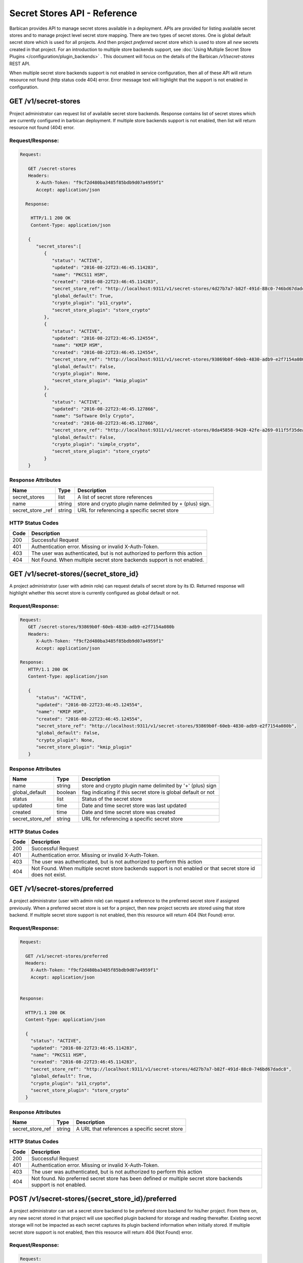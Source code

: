 *****************************
Secret Stores API - Reference
*****************************

Barbican provides API to manage secret stores available in a deployment. APIs
are provided for listing available secret stores and to manage project level
secret store mapping. There are two types of secret stores. One is global
default secret store which is used for all projects. And then project
`preferred` secret store which is used to store all *new* secrets created in
that project. For an introduction to multiple store backends support, see
:doc:`Using Multiple Secret Store Plugins </configuration/plugin_backends>` . This
document will focus on the details of the Barbican `/v1/secret-stores` REST API.

When multiple secret store backends support is not enabled in service
configuration, then all of these API will return resource not found (http
status code 404) error. Error message text will highlight that the support is
not enabled in configuration.

GET /v1/secret-stores
#####################
Project administrator can request list of available secret store backends.
Response contains list of secret stores which are currently configured in
barbican deployment. If multiple store backends support is not enabled, then
list will return resource not found (404) error.

.. _get_secret_stores_request_response:

Request/Response:
*****************

.. code-block:: javascript

      Request:

         GET /secret-stores
         Headers:
            X-Auth-Token: "f9cf2d480ba3485f85bdb9d07a4959f1"
            Accept: application/json

        Response:

          HTTP/1.1 200 OK
          Content-Type: application/json

         {
            "secret_stores":[
               {
                  "status": "ACTIVE",
                  "updated": "2016-08-22T23:46:45.114283",
                  "name": "PKCS11 HSM",
                  "created": "2016-08-22T23:46:45.114283",
                  "secret_store_ref": "http://localhost:9311/v1/secret-stores/4d27b7a7-b82f-491d-88c0-746bd67dadc8",
                  "global_default": True,
                  "crypto_plugin": "p11_crypto",
                  "secret_store_plugin": "store_crypto"
               },
               {
                  "status": "ACTIVE",
                  "updated": "2016-08-22T23:46:45.124554",
                  "name": "KMIP HSM",
                  "created": "2016-08-22T23:46:45.124554",
                  "secret_store_ref": "http://localhost:9311/v1/secret-stores/93869b0f-60eb-4830-adb9-e2f7154a080b",
                  "global_default": False,
                  "crypto_plugin": None,
                  "secret_store_plugin": "kmip_plugin"
               },
               {
                  "status": "ACTIVE",
                  "updated": "2016-08-22T23:46:45.127866",
                  "name": "Software Only Crypto",
                  "created": "2016-08-22T23:46:45.127866",
                  "secret_store_ref": "http://localhost:9311/v1/secret-stores/0da45858-9420-42fe-a269-011f5f35deaa",
                  "global_default": False,
                  "crypto_plugin": "simple_crypto",
                  "secret_store_plugin": "store_crypto"
               }
         }


.. _get_secret_stores_response_attributes:

Response Attributes
*******************

+---------------+--------+---------------------------------------------+
| Name          | Type   | Description                                 |
+===============+========+=============================================+
| secret_stores | list   | A list of secret store references           |
+---------------+--------+---------------------------------------------+
| name          | string | store and crypto plugin name delimited by + |
|               |        | (plus) sign.                                |
+---------------+--------+---------------------------------------------+
| secret_store  | string | URL for referencing a specific secret store |
| _ref          |        |                                             |
+---------------+--------+---------------------------------------------+

.. _get_secret_stores_status_codes:

HTTP Status Codes
*****************

+------+--------------------------------------------------------------------------+
| Code | Description                                                              |
+======+==========================================================================+
| 200  | Successful Request                                                       |
+------+--------------------------------------------------------------------------+
| 401  | Authentication error.  Missing or invalid X-Auth-Token.                  |
+------+--------------------------------------------------------------------------+
| 403  | The user was authenticated, but is not authorized to perform this action |
+------+--------------------------------------------------------------------------+
| 404  | Not Found. When multiple secret store backends support is not enabled.   |
+------+--------------------------------------------------------------------------+


GET /v1/secret-stores/{secret_store_id}
#######################################

A project administrator (user with admin role) can request details of secret
store by its ID. Returned response will highlight whether this secret store is
currently configured as global default or not.

.. _get_secret_stores_id_request_response:

Request/Response:
*****************

.. code-block:: javascript

      Request:
         GET /secret-stores/93869b0f-60eb-4830-adb9-e2f7154a080b
         Headers:
            X-Auth-Token: "f9cf2d480ba3485f85bdb9d07a4959f1"
            Accept: application/json

      Response:
         HTTP/1.1 200 OK
         Content-Type: application/json

         {
            "status": "ACTIVE",
            "updated": "2016-08-22T23:46:45.124554",
            "name": "KMIP HSM",
            "created": "2016-08-22T23:46:45.124554",
            "secret_store_ref": "http://localhost:9311/v1/secret-stores/93869b0f-60eb-4830-adb9-e2f7154a080b",
            "global_default": False,
            "crypto_plugin": None,
            "secret_store_plugin": "kmip_plugin"
         }


.. _get_secret_stores_id_response_attributes:

Response Attributes
*******************

+------------------+---------+---------------------------------------------------------------+
| Name             | Type    | Description                                                   |
+==================+=========+===============================================================+
| name             | string  | store and crypto plugin name delimited by '+' (plus) sign     |
+------------------+---------+---------------------------------------------------------------+
| global_default   | boolean | flag indicating if this secret store is global default or not |
+------------------+---------+---------------------------------------------------------------+
| status           | list    | Status of the secret store                                    |
+------------------+---------+---------------------------------------------------------------+
| updated          | time    | Date and time secret store was last updated                   |
+------------------+---------+---------------------------------------------------------------+
| created          | time    | Date and time secret store was created                        |
+------------------+---------+---------------------------------------------------------------+
| secret_store_ref | string  | URL for referencing a specific secret store                   |
+------------------+---------+---------------------------------------------------------------+


.. _get_secret_stores_id_status_codes:

HTTP Status Codes
*****************

+------+--------------------------------------------------------------------------+
| Code | Description                                                              |
+======+==========================================================================+
| 200  | Successful Request                                                       |
+------+--------------------------------------------------------------------------+
| 401  | Authentication error.  Missing or invalid X-Auth-Token.                  |
+------+--------------------------------------------------------------------------+
| 403  | The user was authenticated, but is not authorized to perform this action |
+------+--------------------------------------------------------------------------+
| 404  | Not Found. When multiple secret store backends support is not enabled or |
|      | that secret store id does not exist.                                     |
+------+--------------------------------------------------------------------------+

GET /v1/secret-stores/preferred
###############################

A project administrator (user with admin role) can request a reference to the
preferred secret store if assigned previously. When a preferred secret store is
set for a project, then new project secrets are stored using that store
backend. If multiple secret store support is not enabled, then this resource
will return 404 (Not Found) error.

.. _get_secret_stores_preferred_request_response:

Request/Response:
*****************

.. code-block:: javascript

        Request:

          GET /v1/secret-stores/preferred
          Headers:
            X-Auth-Token: "f9cf2d480ba3485f85bdb9d07a4959f1"
            Accept: application/json


        Response:

          HTTP/1.1 200 OK
          Content-Type: application/json

          {
            "status": "ACTIVE",
            "updated": "2016-08-22T23:46:45.114283",
            "name": "PKCS11 HSM",
            "created": "2016-08-22T23:46:45.114283",
            "secret_store_ref": "http://localhost:9311/v1/secret-stores/4d27b7a7-b82f-491d-88c0-746bd67dadc8",
            "global_default": True,
            "crypto_plugin": "p11_crypto",
            "secret_store_plugin": "store_crypto"
          }


.. _get_secret_stores_preferred_response_attributes:

Response Attributes
*******************

+------------------+--------+-----------------------------------------------+
| Name             | Type   | Description                                   |
+==================+========+===============================================+
| secret_store_ref | string | A URL that references a specific secret store |
+------------------+--------+-----------------------------------------------+

.. _get_secret_stores_preferred_status_codes:

HTTP Status Codes
*****************

+------+--------------------------------------------------------------------------+
| Code | Description                                                              |
+======+==========================================================================+
| 200  | Successful Request                                                       |
+------+--------------------------------------------------------------------------+
| 401  | Authentication error.  Missing or invalid X-Auth-Token.                  |
+------+--------------------------------------------------------------------------+
| 403  | The user was authenticated, but is not authorized to perform this action |
+------+--------------------------------------------------------------------------+
| 404  | Not found. No preferred secret store has been defined or multiple secret |
|      | store backends support is not enabled.                                   |
+------+--------------------------------------------------------------------------+

POST /v1/secret-stores/{secret_store_id}/preferred
##################################################

A project administrator can set a secret store backend to be preferred store
backend for his/her project. From there on, any new secret stored in that
project will use specified plugin backend for storage and reading thereafter.
Existing secret storage will not be impacted as each secret captures its plugin
backend information when initially stored. If multiple secret store support is
not enabled, then this resource will return 404 (Not Found) error.

.. _post_secret_stores_id_preferred_request_response:

Request/Response:
*****************

.. code-block:: javascript

        Request:

          POST /v1/secret-stores/7776adb8-e865-413c-8ccc-4f09c3fe0213/preferred
          Headers:
            X-Auth-Token: "f9cf2d480ba3485f85bdb9d07a4959f1"

        Response:

          HTTP/1.1 204 No Content


.. _post_secret_stores_id_preferred_status_codes:

HTTP Status Codes
*****************

+------+--------------------------------------------------------------------------+
| Code | Description                                                              |
+======+==========================================================================+
| 204  | Successful Request                                                       |
+------+--------------------------------------------------------------------------+
| 401  | Authentication error.  Missing or invalid X-Auth-Token.                  |
+------+--------------------------------------------------------------------------+
| 403  | The user was authenticated, but is not authorized to perform this action |
+------+--------------------------------------------------------------------------+
| 404  | The requested entity was not found or multiple secret store backends     |
|      | support is not enabled.                                                  |
+------+--------------------------------------------------------------------------+


DELETE /v1/secret-stores/{secret_store_id}/preferred
####################################################

A project administrator can remove preferred secret store backend setting. If
multiple secret store support is not enabled, then this resource will return
404 (Not Found) error.

.. _delete_secret_stores_id_preferred_request_response:

Request/Response:
*****************

.. code-block:: javascript

        Request:

          DELETE /v1/secret-stores/7776adb8-e865-413c-8ccc-4f09c3fe0213/preferred
          Headers:
            X-Auth-Token: "f9cf2d480ba3485f85bdb9d07a4959f1"

        Response:

          HTTP/1.1 204 No Content

.. _delete_secret_stores_id_preferred_status_codes:

HTTP Status Codes
*****************

+------+--------------------------------------------------------------------------+
| Code | Description                                                              |
+======+==========================================================================+
| 204  | Successful Request                                                       |
+------+--------------------------------------------------------------------------+
| 401  | Authentication error.  Missing or invalid X-Auth-Token.                  |
+------+--------------------------------------------------------------------------+
| 403  | The user was authenticated, but is not authorized to perform this action |
+------+--------------------------------------------------------------------------+
| 404  | The requested entity was not found or multiple secret store backends     |
|      | support is not enabled.                                                  |
+------+--------------------------------------------------------------------------+


GET /v1/secret-stores/global-default
####################################

A project or service administrator can request a reference to the secret
store that is used as default secret store backend for the deployment.

.. _get_secret_stores_global_default_request_response:

Request/Response:
*****************

.. code-block:: javascript

        Request:

          GET /v1/secret-stores/global-default
          Headers:
            X-Auth-Token: "f9cf2d480ba3485f85bdb9d07a4959f1"
            Accept: application/json


        Response:

          HTTP/1.1 200 OK
          Content-Type: application/json

         {
            "status": "ACTIVE",
            "updated": "2016-08-22T23:46:45.114283",
            "name": "PKCS11 HSM",
            "created": "2016-08-22T23:46:45.114283",
            "secret_store_ref": "http://localhost:9311/v1/secret-stores/4d27b7a7-b82f-491d-88c0-746bd67dadc8",
            "global_default": True,
            "crypto_plugin": "p11_crypto",
            "secret_store_plugin": "store_crypto"
         }


.. _get_secret_stores_global_default_response_attributes:

Response Attributes
*******************

+------------------+--------+-----------------------------------------------+
| Name             | Type   | Description                                   |
+==================+========+===============================================+
| secret_store_ref | string | A URL that references a specific secret store |
+------------------+--------+-----------------------------------------------+

.. _get_secret_stores_global_default_status_codes:

HTTP Status Codes
*****************

+------+--------------------------------------------------------------------------+
| Code | Description                                                              |
+======+==========================================================================+
| 200  | Successful Request                                                       |
+------+--------------------------------------------------------------------------+
| 401  | Authentication error.  Missing or invalid X-Auth-Token.                  |
+------+--------------------------------------------------------------------------+
| 403  | The user was authenticated, but is not authorized to perform this action |
+------+--------------------------------------------------------------------------+
| 404  | Not Found. When multiple secret store backends support is not enabled.   |
+------+--------------------------------------------------------------------------+

